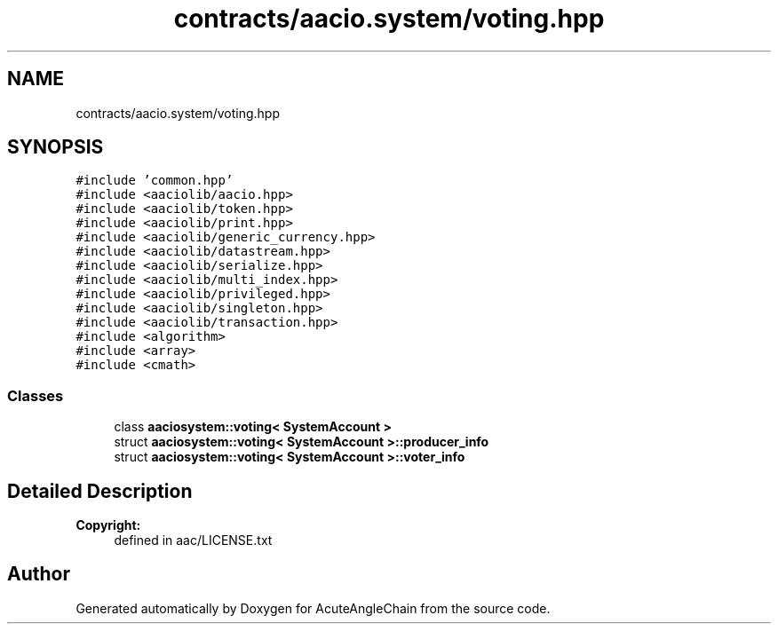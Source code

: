 .TH "contracts/aacio.system/voting.hpp" 3 "Sun Jun 3 2018" "AcuteAngleChain" \" -*- nroff -*-
.ad l
.nh
.SH NAME
contracts/aacio.system/voting.hpp
.SH SYNOPSIS
.br
.PP
\fC#include 'common\&.hpp'\fP
.br
\fC#include <aaciolib/aacio\&.hpp>\fP
.br
\fC#include <aaciolib/token\&.hpp>\fP
.br
\fC#include <aaciolib/print\&.hpp>\fP
.br
\fC#include <aaciolib/generic_currency\&.hpp>\fP
.br
\fC#include <aaciolib/datastream\&.hpp>\fP
.br
\fC#include <aaciolib/serialize\&.hpp>\fP
.br
\fC#include <aaciolib/multi_index\&.hpp>\fP
.br
\fC#include <aaciolib/privileged\&.hpp>\fP
.br
\fC#include <aaciolib/singleton\&.hpp>\fP
.br
\fC#include <aaciolib/transaction\&.hpp>\fP
.br
\fC#include <algorithm>\fP
.br
\fC#include <array>\fP
.br
\fC#include <cmath>\fP
.br

.SS "Classes"

.in +1c
.ti -1c
.RI "class \fBaaciosystem::voting< SystemAccount >\fP"
.br
.ti -1c
.RI "struct \fBaaciosystem::voting< SystemAccount >::producer_info\fP"
.br
.ti -1c
.RI "struct \fBaaciosystem::voting< SystemAccount >::voter_info\fP"
.br
.in -1c
.SH "Detailed Description"
.PP 

.PP
\fBCopyright:\fP
.RS 4
defined in aac/LICENSE\&.txt 
.RE
.PP

.SH "Author"
.PP 
Generated automatically by Doxygen for AcuteAngleChain from the source code\&.
